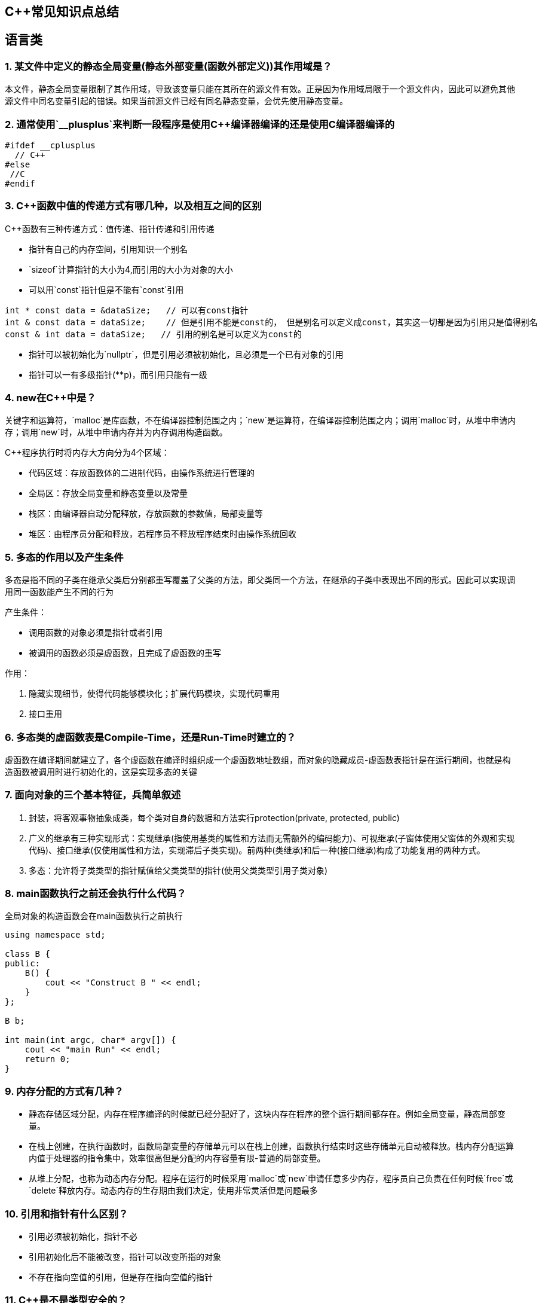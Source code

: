 == C++常见知识点总结



== 语言类

=== 1. 某文件中定义的静态全局变量(静态外部变量(函数外部定义))其作用域是？

本文件，静态全局变量限制了其作用域，导致该变量只能在其所在的源文件有效。正是因为作用域局限于一个源文件内，因此可以避免其他源文件中同名变量引起的错误。如果当前源文件已经有同名静态变量，会优先使用静态变量。

=== 2. 通常使用`__plusplus`来判断一段程序是使用C++编译器编译的还是使用C编译器编译的

[source,cpp]
----
#ifdef __cplusplus
  // C++
#else
 //C
#endif
----

=== 3. C++函数中值的传递方式有哪几种，以及相互之间的区别

C++函数有三种传递方式：值传递、指针传递和引用传递

- 指针有自己的内存空间，引用知识一个别名
- `sizeof`计算指针的大小为4,而引用的大小为对象的大小
- 可以用`const`指针但是不能有`const`引用

[source,cpp]
----
int * const data = &dataSize;   // 可以有const指针
int & const data = dataSize;    // 但是引用不能是const的， 但是别名可以定义成const，其实这一切都是因为引用只是值得别名
const & int data = dataSize;   // 引用的别名是可以定义为const的
----

- 指针可以被初始化为`nullptr`，但是引用必须被初始化，且必须是一个已有对象的引用
- 指针可以一有多级指针(**p)，而引用只能有一级

=== 4. new在C++中是？

关键字和运算符，`malloc`是库函数，不在编译器控制范围之内；`new`是运算符，在编译器控制范围之内；调用`malloc`时，从堆中申请内存；调用`new`时，从堆中申请内存并为内存调用构造函数。

C++程序执行时将内存大方向分为4个区域：

- 代码区域：存放函数体的二进制代码，由操作系统进行管理的
- 全局区：存放全局变量和静态变量以及常量
- 栈区：由编译器自动分配释放，存放函数的参数值，局部变量等
- 堆区：由程序员分配和释放，若程序员不释放程序结束时由操作系统回收

=== 5. 多态的作用以及产生条件

多态是指不同的子类在继承父类后分别都重写覆盖了父类的方法，即父类同一个方法，在继承的子类中表现出不同的形式。因此可以实现调用同一函数能产生不同的行为

产生条件：

- 调用函数的对象必须是指针或者引用
- 被调用的函数必须是虚函数，且完成了虚函数的重写

作用：

1. 隐藏实现细节，使得代码能够模块化；扩展代码模块，实现代码重用
2. 接口重用

=== 6. 多态类的虚函数表是Compile-Time，还是Run-Time时建立的？

虚函数在编译期间就建立了，各个虚函数在编译时组织成一个虚函数地址数组，而对象的隐藏成员-虚函数表指针是在运行期间，也就是构造函数被调用时进行初始化的，这是实现多态的关键

=== 7. 面向对象的三个基本特征，兵简单叙述

1. 封装，将客观事物抽象成类，每个类对自身的数据和方法实行protection(private, protected, public)
2. 广义的继承有三种实现形式：实现继承(指使用基类的属性和方法而无需额外的编码能力)、可视继承(子窗体使用父窗体的外观和实现代码)、接口继承(仅使用属性和方法，实现滞后子类实现)。前两种(类继承)和后一种(接口继承)构成了功能复用的两种方式。
3. 多态：允许将子类类型的指针赋值给父类类型的指针(使用父类类型引用子类对象)

=== 8. main函数执行之前还会执行什么代码？

全局对象的构造函数会在main函数执行之前执行

[source,cpp]
----
using namespace std;

class B {
public:
    B() {
        cout << "Construct B " << endl;
    }
};

B b;

int main(int argc, char* argv[]) {
    cout << "main Run" << endl;
    return 0;
}
----

=== 9. 内存分配的方式有几种？

- 静态存储区域分配，内存在程序编译的时候就已经分配好了，这块内存在程序的整个运行期间都存在。例如全局变量，静态局部变量。
- 在栈上创建，在执行函数时，函数局部变量的存储单元可以在栈上创建，函数执行结束时这些存储单元自动被释放。栈内存分配运算内值于处理器的指令集中，效率很高但是分配的内存容量有限-普通的局部变量。
- 从堆上分配，也称为动态内存分配。程序在运行的时候采用`malloc`或`new`申请任意多少内存，程序员自己负责在任何时候`free`或`delete`释放内存。动态内存的生存期由我们决定，使用非常灵活但是问题最多

=== 10. 引用和指针有什么区别？

- 引用必须被初始化，指针不必
- 引用初始化后不能被改变，指针可以改变所指的对象
- 不存在指向空值的引用，但是存在指向空值的指针

=== 11. C++是不是类型安全的？

不是， 类型的指针可以强制转换类型，类型之间也是可以强制转换

=== 12. volatile作用

volatile关键词的第一个特性：易变性。所谓的易变性，在汇编层面反应出来，就是两条语句，下一条语句不会直接使用上一条语句对应的volatile变量的寄存器内容，而是重新从内存中读取。

volatile关键词的第二个特性：不可优化特性，volatile告诉编译器不要对我这个变量进行各种激进的优化，甚至将变量直接消除，保证程序员写在代码中的指令一定会被执行。

volatile关键词第三个特性：顺序性。能够保证volatile变量间的顺序行，编译器不会进行乱序优化。

但是当volatile变量于非volatile变量之间进行操作时，是有可能被编译器交换顺序的。只是volatile变量之间进行操作不会被编译器交换顺序。哪怕你把所有的变量都声明成volatile变量，哪怕你杜绝编译器的乱序优化，这也只能够保证生成的汇编代码不是乱序的，CPU仍然可能进行乱序执行指令，导致程序依赖的逻辑出错，volatile对此是无能为力的。这个时候要想保证内存交换的顺序就要使用到内存屏障技术了，具体的实现可以参考： [C++内存模型和原子类型操作](https://wangyazhou.blog.csdn.net/article/details/119719946?spm=1001.2014.3001.5502)

=== 13. static关键字的作用





== 现在飞书文档上更新后期在更新过来



















